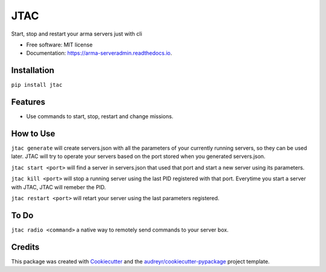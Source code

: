 ================
JTAC
================


.. image:: https://img.shields.io/pypi/v/jtac.svg
        :target: https://pypi.python.org/pypi/jtac

.. image:: https://img.shields.io/travis/corp-0/jtac.svg
        :target: https://travis-ci.org/corp-0/jtac

.. image:: https://readthedocs.org/projects/arma-serveradmin/badge/?version=latest
        :target: https://arma-serveradmin.readthedocs.io/en/latest/?badge=latest
        :alt: Documentation Status




Start, stop and restart your arma servers just with cli


* Free software: MIT license
* Documentation: https://arma-serveradmin.readthedocs.io.

Installation
--------------
``pip install jtac``

Features
--------

* Use commands to start, stop, restart and change missions.

How to Use
----------
``jtac generate`` will create servers.json with all the parameters of your currently running servers,
so they can be used later. JTAC will try to operate your servers based on the port stored when you generated servers.json.

``jtac start <port>`` will find a server in servers.json that used that port and start a new server using its parameters.

``jtac kill <port>`` will stop a running server using the last PID registered with that port. Everytime you start a server with JTAC, JTAC will remeber the PID.

``jtac restart <port>`` will retart your server using the last parameters registered.

To Do
------
``jtac radio <command>`` a native way to remotely send commands to your server box.


Credits
-------

This package was created with Cookiecutter_ and the `audreyr/cookiecutter-pypackage`_ project template.

.. _Cookiecutter: https://github.com/audreyr/cookiecutter
.. _`audreyr/cookiecutter-pypackage`: https://github.com/audreyr/cookiecutter-pypackage
